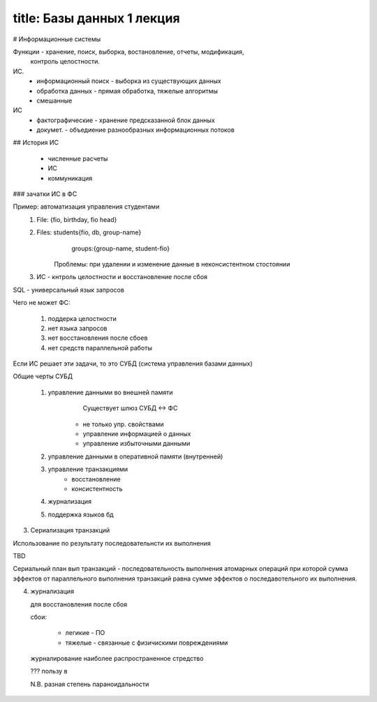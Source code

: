 -----
title:  Базы данных 1 лекция
-----

# Информационные системы

Функции - хранение, поиск, выборка, востановление, отчеты, модификация,
  контроль целостности.

ИС. 
  * информационный поиск - выборка из существующих данных
  * обработка данных     - прямая обработка, тяжелые алгоритмы
  * смешанные

ИС
  * фактографические  - хранение предсказанной блок данных
  * докумет.  - объедиение разнообразных информационных потоков

## История ИС

  * численные расчеты
  * ИС
  * коммуникация

### зачатки ИС в ФС

Пример: автоматизация управления студентами
  1. File: {fio, birthday, fio head}
  2. Files: students{fio, db, group-name} 
            groups:{group-name, student-fio}
        Проблемы: при удалении и изменение данные в неконсистентном стостоянии

  3. ИС - кнтроль целостности и восстановление после сбоя


SQL - универсальный язык запросов

Чего не может ФС:

  1. поддерка целостности
  2. нет языка запросов
  3. нет восстановления после сбоев
  4. нет средств параллельной работы

Если ИС решает эти задачи, то это СУБД (система управления базами данных)

Общие черты СУБД

  1. управление данными во внешней памяти
       Существует шлюз СУБД <-> ФС
      * не только упр. свойствами
      * управление информацией о данных
      * управление избыточными данными
  2. управление данными в оперативной памяти (внутренней)
  3. управление транзакциями
        * восстановление
        * консистентность
  4. журнализация
  5. поддержка языков бд

3. Сериализация транзакций

Использование по результату последовательнсти их выполнения

TBD

Сериальный план вып транзакций - последовательность выполнения атомарных 
операций при которой сумма эффектов от параллельного выполнения транзакций 
равна сумме эффектов о последавотельного их выполнения.

4. журнализация

   для восстановления после сбоя

   сбои:

    * легикие - ПО
    * тяжелые - связанные с физичискими повреждениями

  журналирование наиболее распространенное стредство

  ??? пользу в

  N.B. разная степень параноидальности
